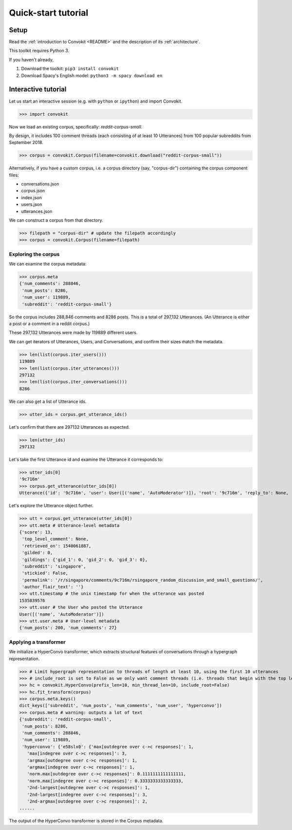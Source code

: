 ====================
Quick-start tutorial
====================

Setup
=====
Read the :ref:`introduction to Convokit <README>` and the description of its :ref:`architecture`.

This toolkit requires Python 3.

If you haven't already,

#. Download the toolkit: ``pip3 install convokit``

#. Download Spacy's English model: ``python3 -m spacy download en``

Interactive tutorial
====================
Let us start an interactive session (e.g. with ``python`` or ``ipython``) and import Convokit.

>>> import convokit

Now we load an existing corpus, specifically: `reddit-corpus-small`.

By design, it includes 100 comment threads (each consisting of at least 10 Utterances) from 100 popular subreddits from September 2018.

>>> corpus = convokit.Corpus(filename=convokit.download("reddit-corpus-small"))

Alternatively, if you have a custom corpus, i.e. a corpus directory (say, "corpus-dir") containing the corpus component files:

* conversations.json

* corpus.json

* index.json

* users.json

* utterances.json

We can construct a corpus from that directory.

>>> filepath = "corpus-dir" # update the filepath accordingly
>>> corpus = convokit.Corpus(filename=filepath)

Exploring the corpus
--------------------

We can examine the corpus metadata:

>>> corpus.meta
{'num_comments': 288846,
 'num_posts': 8286,
 'num_user': 119889,
 'subreddit': 'reddit-corpus-small'}

So the corpus includes 288,846 comments and 8286 posts. This is a total of 297,132 Utterances. (An Utterance is either a post or a comment in a reddit corpus.)

These 297,132 Utterances were made by 119889 different users.

We can get iterators of Utterances, Users, and Conversations, and confirm their sizes match the metadata.

>>> len(list(corpus.iter_users()))
119889
>>> len(list(corpus.iter_utterances()))
297132
>>> len(list(corpus.iter_conversations()))
8286

We can also get a list of Utterance ids.

>>> utter_ids = corpus.get_utterance_ids()

Let's confirm that there are 297132 Utterances as expected.

>>> len(utter_ids)
297132

Let's take the first Utterance id and examine the Utterance it corresponds to:

>>> utter_ids[0]
'9c716m'
>>> corpus.get_utterance(utter_ids[0])
Utterance({'id': '9c716m', 'user': User([('name', 'AutoModerator')]), 'root': '9c716m', 'reply_to': None, 'timestamp': 1535839576, 'text': 'Talk about your day. Anything goes, but subreddit rules still apply. Please be polite to each other! \n', 'meta': {'score': 13, 'top_level_comment': None, 'retrieved_on': 1540061887, 'gilded': 0, 'gildings': {'gid_1': 0, 'gid_2': 0, 'gid_3': 0}, 'subreddit': 'singapore', 'stickied': False, 'permalink': '/r/singapore/comments/9c716m/rsingapore_random_discussion_and_small_questions/', 'author_flair_text': ''}})

Let's explore the Utterance object further.

>>> utt = corpus.get_utterance(utter_ids[0])
>>> utt.meta # Utterance-level metadata
{'score': 13,
 'top_level_comment': None,
 'retrieved_on': 1540061887,
 'gilded': 0,
 'gildings': {'gid_1': 0, 'gid_2': 0, 'gid_3': 0},
 'subreddit': 'singapore',
 'stickied': False,
 'permalink': '/r/singapore/comments/9c716m/rsingapore_random_discussion_and_small_questions/',
 'author_flair_text': ''}
>>> utt.timestamp # the unix timestamp for when the utterance was posted
1535839576
>>> utt.user # the User who posted the Utterance
User([('name', 'AutoModerator')])
>>> utt.user.meta # User-level metadata
{'num_posts': 200, 'num_comments': 27}

Applying a transformer
----------------------

We initialize a HyperConvo transformer, which extracts structural features of conversations through a hypergraph representation.

>>> # Limit hypergraph representation to threads of length at least 10, using the first 10 utterances
>>> # include_root is set to False as we only want comment threads (i.e. threads that begin with the top level comment, not the original post.)
>>> hc = convokit.HyperConvo(prefix_len=10, min_thread_len=10, include_root=False)
>>> hc.fit_transform(corpus)
>>> corpus.meta.keys()
dict_keys(['subreddit', 'num_posts', 'num_comments', 'num_user', 'hyperconvo'])
>>> corpus.meta # warning: outputs a lot of text
{'subreddit': 'reddit-corpus-small',
 'num_posts': 8286,
 'num_comments': 288846,
 'num_user': 119889,
 'hyperconvo': {'e58slx0': {'max[outdegree over c->c responses]': 1,
   'max[indegree over c->c responses]': 3,
   'argmax[outdegree over c->c responses]': 1,
   'argmax[indegree over c->c responses]': 1,
   'norm.max[outdegree over c->c responses]': 0.1111111111111111,
   'norm.max[indegree over c->c responses]': 0.3333333333333333,
   '2nd-largest[outdegree over c->c responses]': 1,
   '2nd-largest[indegree over c->c responses]': 3,
   '2nd-argmax[outdegree over c->c responses]': 2,
......

The output of the HyperConvo transformer is stored in the Corpus metadata.






